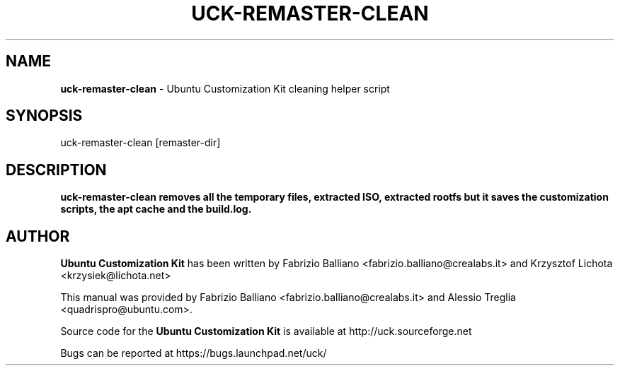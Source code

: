 .IX Title "UCK-REMASTER-CLEAN 1"
.TH UCK-REMASTER-CLEAN 1 "2009-02-04" "2.2.0" ""
.\" For nroff, turn off justification.  Always turn off hyphenation; it makes
.\" way too many mistakes in technical documents.
.if n .ad l
.nh
.SH "NAME"
\&\fBuck-remaster-clean\fR \- Ubuntu Customization Kit cleaning helper script
.SH "SYNOPSIS"
.IX Header "SYNOPSIS"
uck-remaster-clean [remaster-dir]
.SH "DESCRIPTION"
.IX Header "DESCRIPTION"
\&\fBuck-remaster-clean removes all the temporary files, extracted ISO,
extracted rootfs but it saves the customization scripts, the apt cache
and the build.log.
.SH "AUTHOR"
.IX Header "AUTHOR"
\fBUbuntu Customization Kit\fR has been written by Fabrizio Balliano \
<fabrizio.balliano@crealabs.it> and Krzysztof Lichota <krzysiek@lichota.net>
.PP
This manual was provided by Fabrizio Balliano <fabrizio.balliano@crealabs.it>
and Alessio Treglia <quadrispro@ubuntu.com>.
.PP
Source code for the \fBUbuntu Customization Kit\fR is available at
http://uck.sourceforge.net
.PP
Bugs can be reported at https://bugs.launchpad.net/uck/
